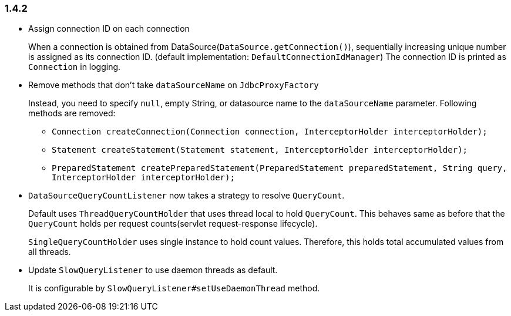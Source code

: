[[changelog-1.4.2]]
=== 1.4.2

* Assign connection ID on each connection
+
When a connection is obtained from DataSource(`DataSource.getConnection()`), sequentially increasing unique number
is assigned as its connection ID. (default implementation: `DefaultConnectionIdManager`)
The connection ID is printed as `Connection` in logging.

* Remove methods that don't take `dataSourceName` on `JdbcProxyFactory`
+
--
Instead, you need to specify `null`, empty String, or datasource name to the `dataSourceName` parameter.
Following methods are removed:

** `Connection createConnection(Connection connection, InterceptorHolder interceptorHolder);`
** `Statement createStatement(Statement statement, InterceptorHolder interceptorHolder);`
** `PreparedStatement createPreparedStatement(PreparedStatement preparedStatement, String query, InterceptorHolder interceptorHolder);`
--

* `DataSourceQueryCountListener` now takes a strategy to resolve `QueryCount`.
+
Default uses `ThreadQueryCountHolder` that uses thread local to hold `QueryCount`. This behaves same as before that
the `QueryCount` holds per request counts(servlet request-response lifecycle).
+
`SingleQueryCountHolder` uses single instance to hold count values. Therefore, this holds total accumulated
values from all threads.

* Update `SlowQueryListener` to use daemon threads as default.
+
It is configurable by `SlowQueryListener#setUseDaemonThread` method.


